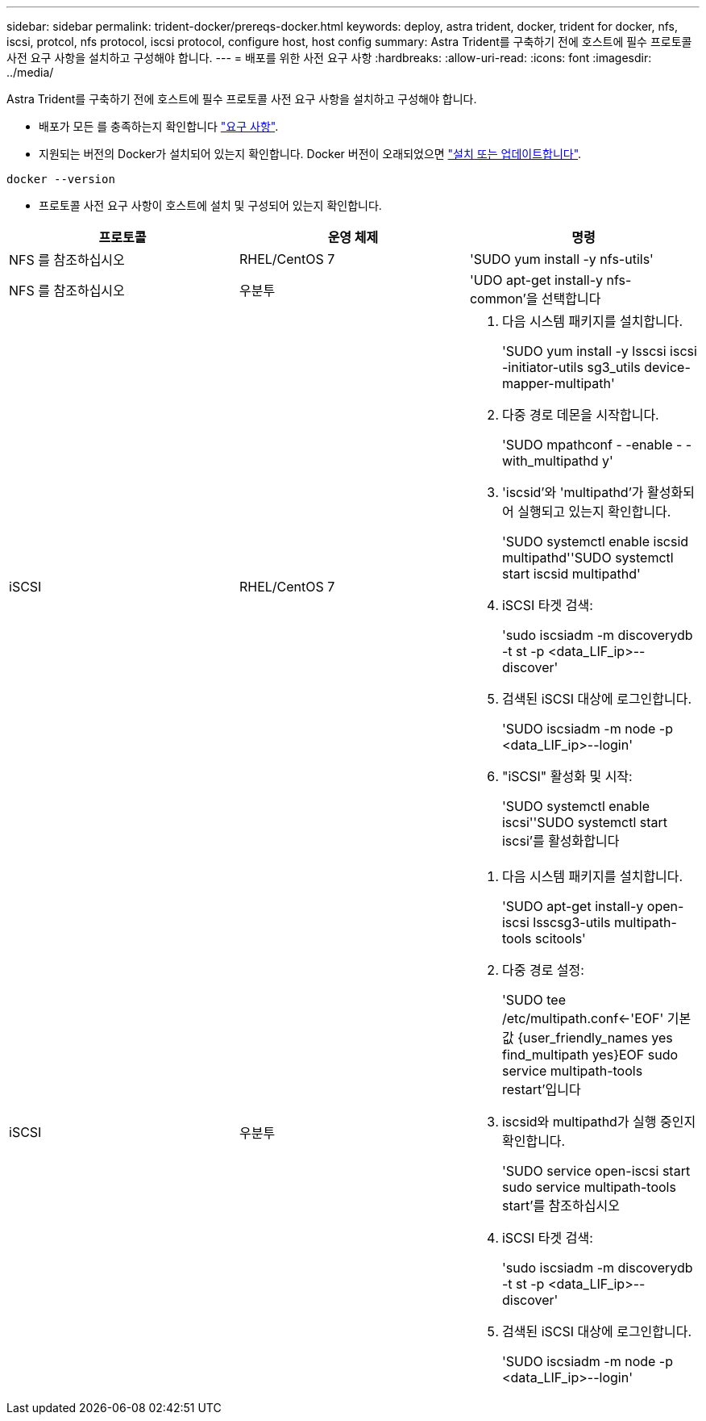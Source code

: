 ---
sidebar: sidebar 
permalink: trident-docker/prereqs-docker.html 
keywords: deploy, astra trident, docker, trident for docker, nfs, iscsi, protcol, nfs protocol, iscsi protocol, configure host, host config 
summary: Astra Trident를 구축하기 전에 호스트에 필수 프로토콜 사전 요구 사항을 설치하고 구성해야 합니다. 
---
= 배포를 위한 사전 요구 사항
:hardbreaks:
:allow-uri-read: 
:icons: font
:imagesdir: ../media/


Astra Trident를 구축하기 전에 호스트에 필수 프로토콜 사전 요구 사항을 설치하고 구성해야 합니다.

* 배포가 모든 를 충족하는지 확인합니다 link:../trident-get-started/requirements.html["요구 사항"^].
* 지원되는 버전의 Docker가 설치되어 있는지 확인합니다. Docker 버전이 오래되었으면 https://docs.docker.com/engine/install/["설치 또는 업데이트합니다"^].


[listing]
----
docker --version
----
* 프로토콜 사전 요구 사항이 호스트에 설치 및 구성되어 있는지 확인합니다.


[cols="3*"]
|===
| 프로토콜 | 운영 체제 | 명령 


| NFS 를 참조하십시오  a| 
RHEL/CentOS 7
 a| 
'SUDO yum install -y nfs-utils'



| NFS 를 참조하십시오  a| 
우분투
 a| 
'UDO apt-get install-y nfs-common'을 선택합니다



| iSCSI  a| 
RHEL/CentOS 7
 a| 
. 다음 시스템 패키지를 설치합니다.
+
'SUDO yum install -y lsscsi iscsi -initiator-utils sg3_utils device-mapper-multipath'

. 다중 경로 데몬을 시작합니다.
+
'SUDO mpathconf - -enable - -with_multipathd y'

. 'iscsid'와 'multipathd'가 활성화되어 실행되고 있는지 확인합니다.
+
'SUDO systemctl enable iscsid multipathd''SUDO systemctl start iscsid multipathd'

. iSCSI 타겟 검색:
+
'sudo iscsiadm -m discoverydb -t st -p <data_LIF_ip>--discover'

. 검색된 iSCSI 대상에 로그인합니다.
+
'SUDO iscsiadm -m node -p <data_LIF_ip>--login'

. "iSCSI" 활성화 및 시작:
+
'SUDO systemctl enable iscsi''SUDO systemctl start iscsi'를 활성화합니다





| iSCSI  a| 
우분투
 a| 
. 다음 시스템 패키지를 설치합니다.
+
'SUDO apt-get install-y open-iscsi lsscsg3-utils multipath-tools scitools'

. 다중 경로 설정:
+
'SUDO tee /etc/multipath.conf<-'EOF' 기본값 {user_friendly_names yes find_multipath yes}EOF sudo service multipath-tools restart'입니다

. iscsid와 multipathd가 실행 중인지 확인합니다.
+
'SUDO service open-iscsi start sudo service multipath-tools start'를 참조하십시오

. iSCSI 타겟 검색:
+
'sudo iscsiadm -m discoverydb -t st -p <data_LIF_ip>--discover'

. 검색된 iSCSI 대상에 로그인합니다.
+
'SUDO iscsiadm -m node -p <data_LIF_ip>--login'



|===